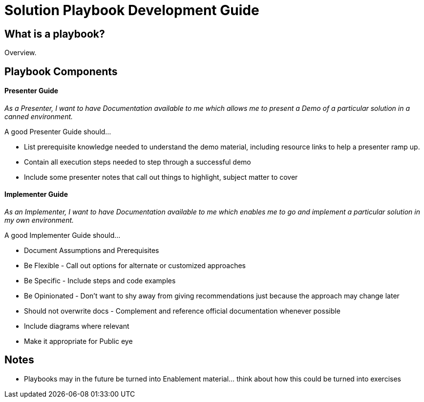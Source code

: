 = Solution Playbook Development Guide

== What is a playbook?

Overview.

== Playbook Components

==== Presenter Guide

_As a Presenter, I want to have Documentation available to me which allows me to present a Demo of a particular solution in a canned environment._

A good Presenter Guide should…

* List prerequisite knowledge needed to understand the demo material, including resource links to help a presenter ramp up.
* Contain all execution steps needed to step through a successful demo
* Include some presenter notes that call out things to highlight, subject matter to cover

==== Implementer Guide
_As an Implementer, I want to have Documentation available to me which enables me to go and implement a particular solution in my own environment._

A good Implementer Guide should…

* Document Assumptions and Prerequisites
* Be Flexible - Call out options for alternate or customized approaches
* Be Specific - Include steps and code examples
* Be Opinionated - Don’t want to shy away from giving recommendations just because the approach may change later
* Should not overwrite docs - Complement and reference official documentation whenever possible
* Include diagrams where relevant
* Make it appropriate for Public eye

== Notes

* Playbooks may in the future be turned into Enablement material... think about how this could be turned into exercises

